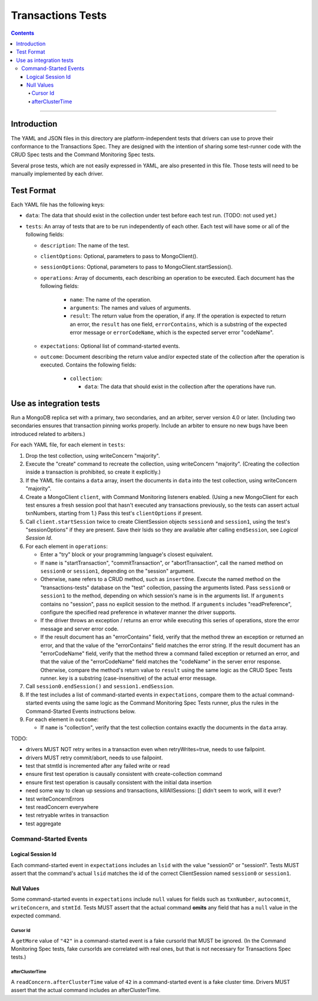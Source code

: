 ==================
Transactions Tests
==================

.. contents::

----

Introduction
============

The YAML and JSON files in this directory are platform-independent tests that
drivers can use to prove their conformance to the Transactions Spec. They are
designed with the intention of sharing some test-runner code with the CRUD Spec
tests and the Command Monitoring Spec tests.

Several prose tests, which are not easily expressed in YAML, are also presented
in this file. Those tests will need to be manually implemented by each driver.

Test Format
===========

Each YAML file has the following keys:

- ``data``: The data that should exist in the collection under test before each
  test run. (TODO: not used yet.)

- ``tests``: An array of tests that are to be run independently of each other.
  Each test will have some or all of the following fields:

  - ``description``: The name of the test.

  - ``clientOptions``: Optional, parameters to pass to MongoClient().

  - ``sessionOptions``: Optional, parameters to pass to
    MongoClient.startSession().

  - ``operations``: Array of documents, each describing an operation to be
    executed. Each document has the following fields:

      - ``name``: The name of the operation.

      - ``arguments``: The names and values of arguments.

      - ``result``: The return value from the operation, if any. If the
        operation is expected to return an error, the ``result`` has one field,
        ``errorContains``, which is a substring of the expected error message
        or ``errorCodeName``, which is the expected server error "codeName".

  - ``expectations``: Optional list of command-started events.

  - ``outcome``: Document describing the return value and/or expected state of
    the collection after the operation is executed. Contains the following
    fields:

      - ``collection``:

        - ``data``: The data that should exist in the collection after the
          operations have run.

Use as integration tests
========================

Run a MongoDB replica set with a primary, two secondaries, and an arbiter,
server version 4.0 or later. (Including two secondaries ensures that transaction
pinning works properly. Include an arbiter to ensure no new bugs have been
introduced related to arbiters.)

For each YAML file, for each element in ``tests``:

#. Drop the test collection, using writeConcern "majority".
#. Execute the "create" command to recreate the collection, using writeConcern
   "majority". (Creating the collection inside a transaction is prohibited, so
   create it explicitly.)
#. If the YAML file contains a ``data`` array, insert the documents in ``data``
   into the test collection, using writeConcern "majority".
#. Create a MongoClient ``client``, with Command Monitoring listeners enabled.
   (Using a new MongoClient for each test ensures a fresh session pool that
   hasn't executed any transactions previously, so the tests can assert actual
   txnNumbers, starting from 1.) Pass this test's ``clientOptions`` if present.
#. Call ``client.startSession`` twice to create ClientSession objects
   ``session0`` and ``session1``, using the test's "sessionOptions" if they
   are present. Save their lsids so they are available after calling
   ``endSession``, see `Logical Session Id`.
#. For each element in ``operations``:

   - Enter a "try" block or your programming language's closest equivalent.
   - If ``name`` is "startTransaction", "commitTransaction", or
     "abortTransaction", call the named method on ``session0`` or
     ``session1``, depending on the "session" argument.
   - Otherwise, ``name`` refers to a CRUD method, such as ``insertOne``.
     Execute the named method on the "transactions-tests" database on the "test"
     collection, passing the arguments listed. Pass ``session0`` or ``session1``
     to the method, depending on which session's name is in the arguments list.
     If ``arguments`` contains no "session", pass no explicit session to the
     method. If ``arguments`` includes "readPreference", configure the specified
     read preference in whatever manner the driver supports.
   - If the driver throws an exception / returns an error while executing this
     series of operations, store the error message and server error code.
   - If the result document has an "errorContains" field, verify that the
     method threw an exception or returned an error, and that the value of the
     "errorContains" field matches the error string. If the result document has
     an "errorCodeName" field, verify that the method threw a command failed
     exception or returned an error, and that the value of the "errorCodeName"
     field matches the "codeName" in the server error response.
     Otherwise, compare the method's return value to ``result`` using the same
     logic as the CRUD Spec Tests runner. key is a substring (case-insensitive)
     of the actual error message.

#. Call ``session0.endSession()`` and ``session1.endSession``.
#. If the test includes a list of command-started events in ``expectations``,
   compare them to the actual command-started events using the
   same logic as the Command Monitoring Spec Tests runner, plus the rules in
   the Command-Started Events instructions below.
#. For each element in ``outcome``:

   - If ``name`` is "collection", verify that the test collection contains
     exactly the documents in the ``data`` array.

TODO:

- drivers MUST NOT retry writes in a transaction even when retryWrites=true, needs to use failpoint.
- drivers MUST retry commit/abort, needs to use failpoint.
- test that stmtId is incremented after any failed write or read
- ensure first test operation is causally consistent with create-collection command
- ensure first test operation is causally consistent with the initial data insertion
- need some way to clean up sessions and transactions, killAllSessions: []
  didn't seem to work, will it ever?
- test writeConcernErrors
- test readConcern everywhere
- test retryable writes in transaction
- test aggregate

Command-Started Events
``````````````````````

Logical Session Id
~~~~~~~~~~~~~~~~~~

Each command-started event in ``expectations`` includes an ``lsid`` with the
value "session0" or "session1". Tests MUST assert that the command's actual
``lsid`` matches the id of the correct ClientSession named ``session0`` or
``session1``.

Null Values
~~~~~~~~~~~

Some command-started events in ``expectations`` include ``null`` values for
fields such as ``txnNumber``, ``autocommit``, ``writeConcern``, and ``stmtId``.
Tests MUST assert that the actual command **omits** any field that has a
``null`` value in the expected command.

Cursor Id
^^^^^^^^^

A ``getMore`` value of ``"42"`` in a command-started event is a fake cursorId
that MUST be ignored. (In the Command Monitoring Spec tests, fake cursorIds are
correlated with real ones, but that is not necessary for Transactions Spec
tests.)

afterClusterTime
^^^^^^^^^^^^^^^^

A ``readConcern.afterClusterTime`` value of ``42`` in a command-started event
is a fake cluster time. Drivers MUST assert that the actual command includes an
afterClusterTime.
